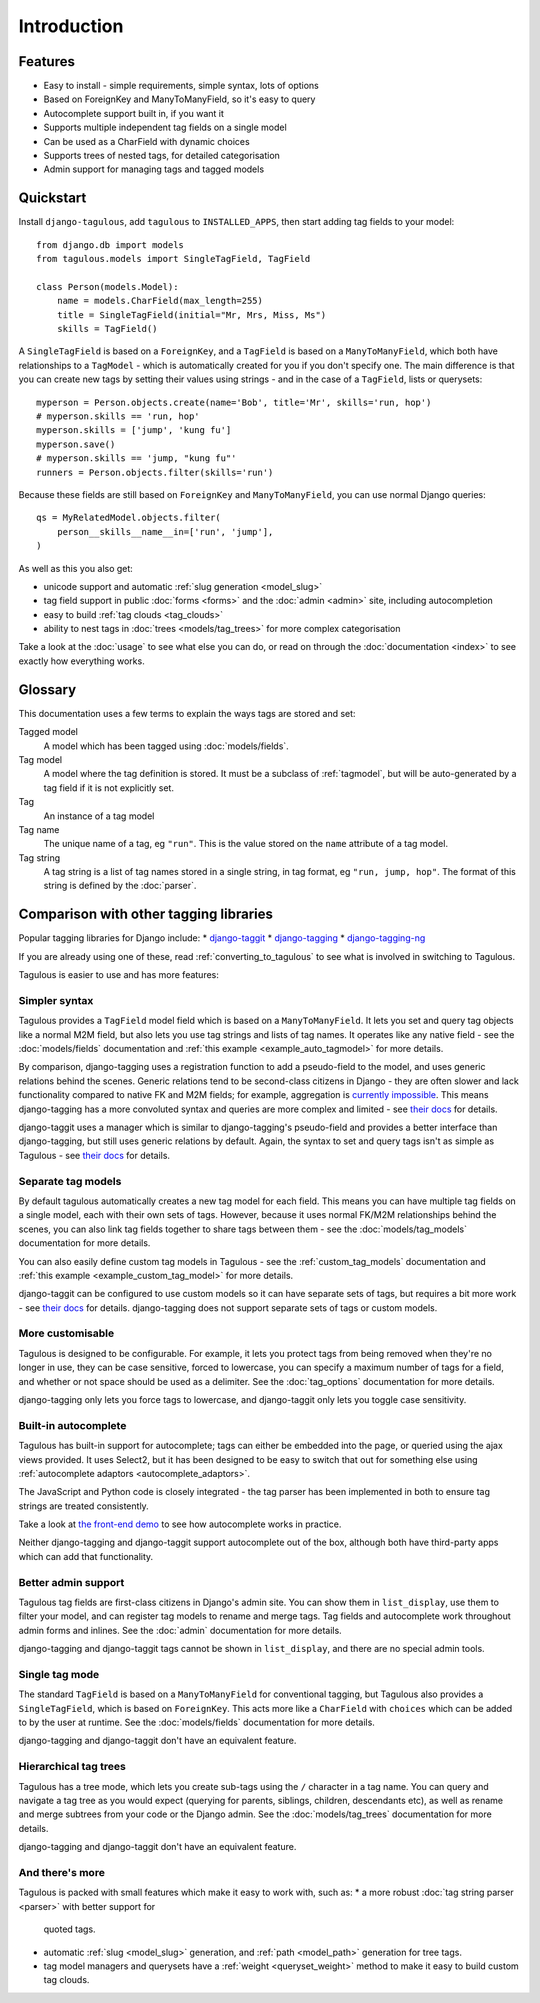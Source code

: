 ============
Introduction
============

Features
========

* Easy to install - simple requirements, simple syntax, lots of options
* Based on ForeignKey and ManyToManyField, so it's easy to query
* Autocomplete support built in, if you want it
* Supports multiple independent tag fields on a single model
* Can be used as a CharField with dynamic choices
* Supports trees of nested tags, for detailed categorisation
* Admin support for managing tags and tagged models


.. _quickstart:

Quickstart
==========

Install ``django-tagulous``, add ``tagulous`` to ``INSTALLED_APPS``, then start
adding tag fields to your model::

    from django.db import models
    from tagulous.models import SingleTagField, TagField

    class Person(models.Model):
        name = models.CharField(max_length=255)
        title = SingleTagField(initial="Mr, Mrs, Miss, Ms")
        skills = TagField()

A ``SingleTagField`` is based on a ``ForeignKey``, and a ``TagField`` is based
on a ``ManyToManyField``, which both have relationships to a ``TagModel`` -
which is automatically created for you if you don't specify one. The main
difference is that you can create new tags by setting their values using
strings - and in the case of a ``TagField``, lists or querysets::

    myperson = Person.objects.create(name='Bob', title='Mr', skills='run, hop')
    # myperson.skills == 'run, hop'
    myperson.skills = ['jump', 'kung fu']
    myperson.save()
    # myperson.skills == 'jump, "kung fu"'
    runners = Person.objects.filter(skills='run')

Because these fields are still based on ``ForeignKey`` and ``ManyToManyField``,
you can use normal Django queries::

    qs = MyRelatedModel.objects.filter(
        person__skills__name__in=['run', 'jump'],
    )

As well as this you also get:

* unicode support and automatic :ref:`slug generation <model_slug>`
* tag field support in public :doc:`forms <forms>` and the :doc:`admin <admin>`
  site, including autocompletion
* easy to build :ref:`tag clouds <tag_clouds>`
* ability to nest tags in :doc:`trees <models/tag_trees>` for more complex
  categorisation

Take a look at the :doc:`usage` to see what else you can do, or read on through
the :doc:`documentation <index>` to see exactly how everything works.


Glossary
========

This documentation uses a few terms to explain the ways tags are stored and
set:

Tagged model
    A model which has been tagged using :doc:`models/fields`.

Tag model
    A model where the tag definition is stored. It must be a subclass of
    :ref:`tagmodel`, but will be auto-generated by a tag field if it is not
    explicitly set.

Tag
    An instance of a tag model

Tag name
    The unique name of a tag, eg ``"run"``. This is the value stored on the
    ``name`` attribute of a tag model.

Tag string
    A tag string is a list of tag names stored in a single string, in tag
    format, eg ``"run, jump, hop"``. The format of this string is defined
    by the :doc:`parser`.


Comparison with other tagging libraries
=======================================

Popular tagging libraries for Django include:
* `django-taggit <https://github.com/alex/django-taggit>`_
* `django-tagging <https://github.com/Fantomas42/django-tagging>`_
* `django-tagging-ng <https://github.com/svetlyak40wt/django-tagging-ng>`_

If you are already using one of these, read
:ref:`converting_to_tagulous` to see what is involved in switching to Tagulous.

Tagulous is easier to use and has more features:

Simpler syntax
--------------
Tagulous provides a ``TagField`` model field which is based on a
``ManyToManyField``. It lets you set and query tag objects like a normal
M2M field, but also lets you use tag strings and lists of tag names.
It operates like any native field - see the
:doc:`models/fields` documentation and
:ref:`this example <example_auto_tagmodel>` for more details.

By comparison, django-tagging uses a registration function to add a
pseudo-field to the model, and uses generic relations behind the
scenes. Generic relations tend to be second-class citizens in Django - they
are often slower and lack functionality compared to native FK and M2M
fields; for example, aggregation is
`currently impossible <https://docs.djangoproject.com/en/dev/ref/contrib/contenttypes/#generic-relations-and-aggregation>`_.
This means django-tagging has a more convoluted syntax and queries are more
complex and limited - see
`their docs <http://django-tagging.readthedocs.org/en/develop/#id4>`_
for details.

django-taggit uses a manager which is similar to django-tagging's pseudo-field
and provides a better interface than django-tagging, but still uses generic
relations by default. Again, the syntax to set and query tags isn't as simple
as Tagulous - see
`their docs <https://django-taggit.readthedocs.org/en/latest/api.html>`_
for details.

Separate tag models
-------------------
By default tagulous automatically creates a new tag model for each field.
This means you can have multiple tag fields on a single model, each with
their own sets of tags. However, because it uses normal FK/M2M
relationships behind the scenes, you can also link tag fields together to
share tags between them - see the :doc:`models/tag_models` documentation
for more details.

You can also easily define custom tag models in Tagulous - see the
:ref:`custom_tag_models` documentation and
:ref:`this example <example_custom_tag_model>` for more details.

django-taggit can be configured to use custom models so it can have
separate sets of tags, but requires a bit more work - see
`their docs <https://django-taggit.readthedocs.org/en/latest/custom_tagging.html>`_
for details. django-tagging does not support separate sets of tags or
custom models.

More customisable
-----------------
Tagulous is designed to be configurable. For example, it lets you protect
tags from being removed when they're no longer in use, they can be case
sensitive, forced to lowercase, you can specify a maximum number of tags
for a field, and whether or not space should be used as a delimiter.
See the :doc:`tag_options` documentation for more details.

django-tagging only lets you force tags to lowercase, and django-taggit
only lets you toggle case sensitivity.

Built-in autocomplete
---------------------
Tagulous has built-in support for autocomplete; tags can either be embedded
into the page, or queried using the ajax views provided. It uses Select2,
but it has been designed to be easy to switch that out for something else
using :ref:`autocomplete adaptors <autocomplete_adaptors>`.

The JavaScript and Python code is closely integrated - the tag parser has
been implemented in both to ensure tag strings are treated consistently.

Take a look at
`the front-end demo <http://radiac.net/projects/django-tagulous/demo/>`_
to see how autocomplete works in practice.

Neither django-tagging and django-taggit support autocomplete out of the
box, although both have third-party apps which can add that functionality.

Better admin support
--------------------
Tagulous tag fields are first-class citizens in Django's admin site. You
can show them in ``list_display``, use them to filter your model, and can
register tag models to rename and merge tags. Tag fields and autocomplete
work throughout admin forms and inlines. See the
:doc:`admin` documentation for more details.

django-tagging and django-taggit tags cannot be shown in ``list_display``,
and there are no special admin tools.

Single tag mode
---------------
The standard ``TagField`` is based on a ``ManyToManyField`` for
conventional tagging, but Tagulous also provides a ``SingleTagField``,
which is based on ``ForeignKey``. This acts more like a ``CharField`` with
``choices`` which can be added to by the user at runtime. See the
:doc:`models/fields` documentation for more details.

django-tagging and django-taggit don't have an equivalent feature.

Hierarchical tag trees
----------------------
Tagulous has a tree mode, which lets you create sub-tags using the ``/``
character in a tag name. You can query and navigate a tag tree as you would
expect (querying for parents, siblings, children, descendants etc), as well
as rename and merge subtrees from your code or the Django admin. See the
:doc:`models/tag_trees` documentation for more details.

django-tagging and django-taggit don't have an equivalent feature.

And there's more
----------------
Tagulous is packed with small features which make it easy to work with,
such as:
* a more robust :doc:`tag string parser <parser>` with better support for
  quoted tags.
* automatic :ref:`slug <model_slug>` generation, and :ref:`path <model_path>`
  generation for tree tags.
* tag model managers and querysets have a :ref:`weight <queryset_weight>`
  method to make it easy to build custom tag clouds.
